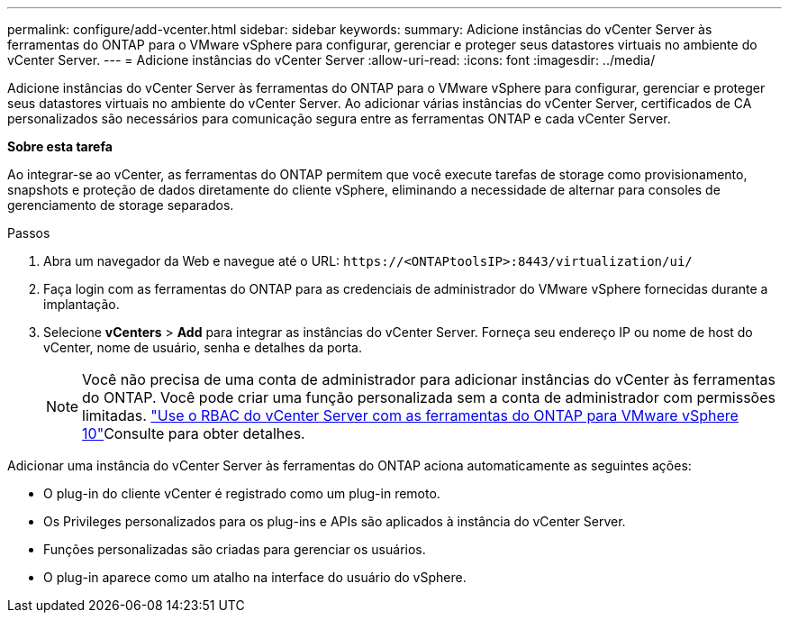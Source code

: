 ---
permalink: configure/add-vcenter.html 
sidebar: sidebar 
keywords:  
summary: Adicione instâncias do vCenter Server às ferramentas do ONTAP para o VMware vSphere para configurar, gerenciar e proteger seus datastores virtuais no ambiente do vCenter Server. 
---
= Adicione instâncias do vCenter Server
:allow-uri-read: 
:icons: font
:imagesdir: ../media/


[role="lead"]
Adicione instâncias do vCenter Server às ferramentas do ONTAP para o VMware vSphere para configurar, gerenciar e proteger seus datastores virtuais no ambiente do vCenter Server. Ao adicionar várias instâncias do vCenter Server, certificados de CA personalizados são necessários para comunicação segura entre as ferramentas ONTAP e cada vCenter Server.

*Sobre esta tarefa*

Ao integrar-se ao vCenter, as ferramentas do ONTAP permitem que você execute tarefas de storage como provisionamento, snapshots e proteção de dados diretamente do cliente vSphere, eliminando a necessidade de alternar para consoles de gerenciamento de storage separados.

.Passos
. Abra um navegador da Web e navegue até o URL: `\https://<ONTAPtoolsIP>:8443/virtualization/ui/`
. Faça login com as ferramentas do ONTAP para as credenciais de administrador do VMware vSphere fornecidas durante a implantação.
. Selecione *vCenters* > *Add* para integrar as instâncias do vCenter Server. Forneça seu endereço IP ou nome de host do vCenter, nome de usuário, senha e detalhes da porta.
+

NOTE: Você não precisa de uma conta de administrador para adicionar instâncias do vCenter às ferramentas do ONTAP. Você pode criar uma função personalizada sem a conta de administrador com permissões limitadas. link:../concepts/rbac-vcenter-use.html["Use o RBAC do vCenter Server com as ferramentas do ONTAP para VMware vSphere 10"]Consulte para obter detalhes.



Adicionar uma instância do vCenter Server às ferramentas do ONTAP aciona automaticamente as seguintes ações:

* O plug-in do cliente vCenter é registrado como um plug-in remoto.
* Os Privileges personalizados para os plug-ins e APIs são aplicados à instância do vCenter Server.
* Funções personalizadas são criadas para gerenciar os usuários.
* O plug-in aparece como um atalho na interface do usuário do vSphere.

